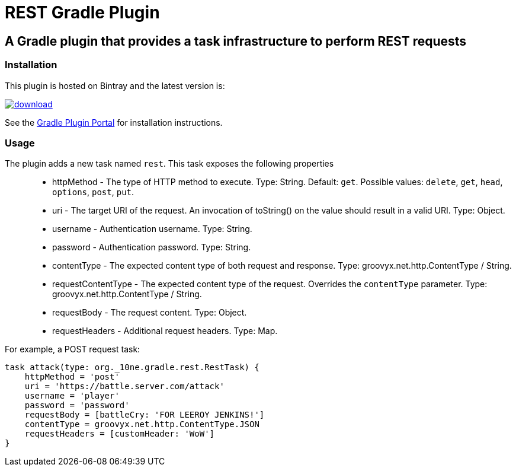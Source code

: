 = REST Gradle Plugin =

== A Gradle plugin that provides a task infrastructure to perform REST requests ==

=== Installation ===

This plugin is hosted on Bintray and the latest version is:

image::https://api.bintray.com/packages/noamt/gradle-plugins/REST-Gradle-Plugin/images/download.png[link="https://bintray.com/noamt/gradle-plugins/REST-Gradle-Plugin/_latestVersion"]

See the http://plugins.gradle.org/plugin/org.10ne.rest[Gradle Plugin Portal] for installation instructions.

=== Usage ===

The plugin adds a new task named `rest`. This task exposes the following properties::
* httpMethod - The type of HTTP method to execute. Type: String. Default: `get`. Possible values: `delete`, `get`, `head`, `options`, `post`, `put`.
* uri - The target URI of the request. An invocation of toString() on the value should result in a valid URI. Type: Object.
* username - Authentication username. Type: String.
* password - Authentication password. Type: String.
* contentType - The expected content type of both request and response. Type: groovyx.net.http.ContentType / String.
* requestContentType - The expected content type of the request. Overrides the `contentType` parameter. Type: groovyx.net.http.ContentType / String.
* requestBody - The request content. Type: Object.
* requestHeaders - Additional request headers. Type: Map.

For example, a POST request task:
[source,groovy]
----
task attack(type: org._10ne.gradle.rest.RestTask) {
    httpMethod = 'post'
    uri = 'https://battle.server.com/attack'
    username = 'player'
    password = 'password'
    requestBody = [battleCry: 'FOR LEEROY JENKINS!']
    contentType = groovyx.net.http.ContentType.JSON
    requestHeaders = [customHeader: 'WoW']
}
----

